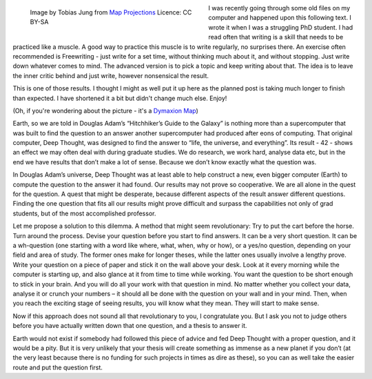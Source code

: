 .. title: Hitchhiker's Guide to the Galaxy and Science
.. slug: hitchhikers-guide-to-the-galaxy-and-science
.. date: 2022-01-22 14:33:34 UTC+01:00
.. tags: fun,hgttg,science,old-stuff
.. category: 
.. link: 
.. description: 
.. type: text

.. figure:: /images/dymaxion-fuller-projection.jpg
  :figwidth: 50%
  :align: left
  :alt: Map of the world using the Dymaxion-Fuller Projection

  Image by Tobias Jung from `Map Projections <https://map-projections.net>`_ Licence: CC BY-SA

I was recently going through some old files on my computer and happened upon this following text. I wrote it when I was a struggling PhD student. I had read often that writing is a skill that needs to be practiced like a muscle. A good way to practice this muscle is to write regularly, no surprises there. An exercise often recommended is Freewriting - just write for a set time, without thinking much about it, and without stopping. Just write down whatever comes to mind. The advanced version is to pick a topic and keep writing about that. The idea is to leave the inner critic behind and just write, however nonsensical the result. 

This is one of those results. I thought I might as well put it up here as the planned post is taking much longer to finish than expected. I have shortened it a bit but didn't change much else. Enjoy!

(Oh, if you're wondering about the picture - it's a `Dymaxion Map <https://en.wikipedia.org/wiki/Dymaxion_map>`_)

.. END_TEASER

Earth, so we are told in Douglas Adam’s  “Hitchhiker’s Guide to the Galaxy” is nothing more than a supercomputer that was built to find the question to an answer another supercomputer had produced after eons of computing. That original computer, Deep Thought, was designed to find the answer to “life, the universe, and everything”. Its result - 42 - shows an effect we may often deal with during graduate studies. We do research, we work hard, analyse data etc, but in the end we have results that don’t make a lot of sense. Because we don’t know exactly what the question was. 

In Douglas Adam’s universe, Deep Thought was at least able to help construct a new, even bigger computer (Earth) to compute the question to the answer it had found. Our results may not prove so cooperative. We are all alone in the quest for the question. A quest that might be desperate, because different aspects of the result answer different questions. Finding the one question that fits all our results might prove difficult and surpass the capabilities not only of grad students, but of the most accomplished professor. 

Let me propose a solution to this dilemma. A method that might seem revolutionary: Try to put the cart before the horse. Turn around the process. Devise your question before you start to find answers. It can be a very short question. It can be a wh-question (one starting with a word like where, what, when, why or how), or a yes/no question, depending on your field and area of study. The former ones make for longer theses, while the latter ones usually involve a lengthy prove. Write your question on a piece of paper and stick it on the wall above your desk. Look at it every morning while the computer is starting up, and also glance at it from time to time while working. You want the question to be short enough to stick in your brain. And you will do all your work with that question in mind. No matter whether you collect your data, analyse it or crunch your numbers – it should all be done with the question on your wall and in your mind. Then, when you reach the exciting stage of seeing results, you will know what they mean. They will start to make sense. 

Now if this approach does not sound all that revolutionary to you, I congratulate you. But I ask you not to judge others before you have actually written down that one question, and a thesis to answer it.

Earth would not exist if somebody had followed this piece of advice and fed Deep Thought with a proper question, and it would be a pity. But it is very unlikely that your thesis will create something as immense as a new planet if you don’t (at the very least because there is no funding for such projects in times as dire as these), so you can as well take the easier route and put the question first.
